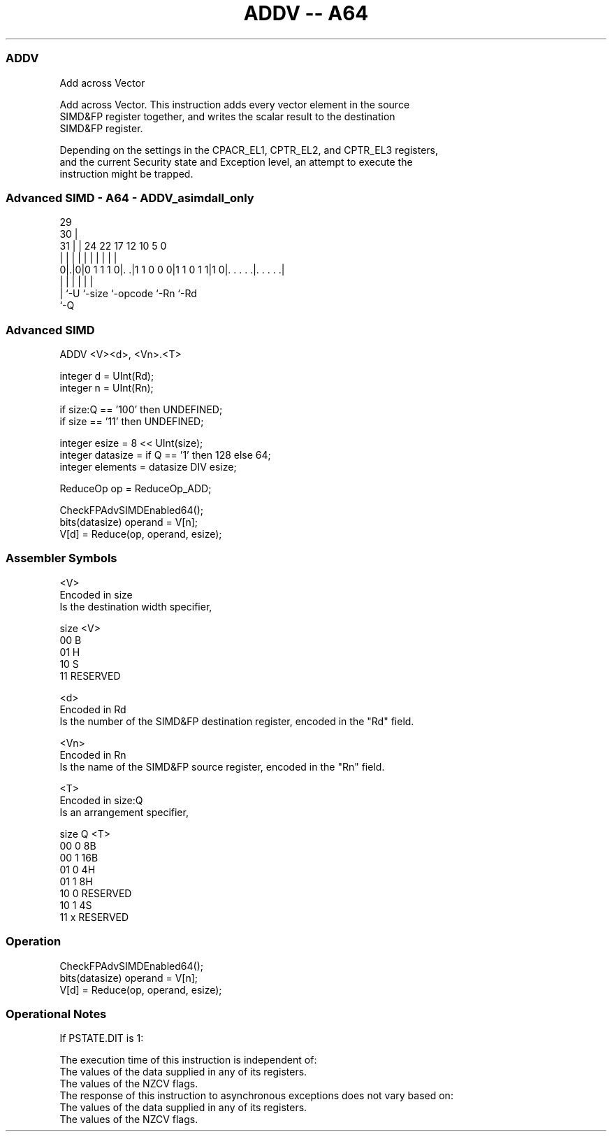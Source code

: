 .nh
.TH "ADDV -- A64" "7" " "  "instruction" "advsimd"
.SS ADDV
 Add across Vector

 Add across Vector. This instruction adds every vector element in the source
 SIMD&FP register together, and writes the scalar result to the destination
 SIMD&FP register.

 Depending on the settings in the CPACR_EL1, CPTR_EL2, and CPTR_EL3 registers,
 and the current Security state and Exception level, an attempt to execute the
 instruction might be trapped.



.SS Advanced SIMD - A64 - ADDV_asimdall_only
 
                                                                   
       29                                                          
     30 |                                                          
   31 | |        24  22        17        12  10         5         0
    | | |         |   |         |         |   |         |         |
   0|.|0|0 1 1 1 0|. .|1 1 0 0 0|1 1 0 1 1|1 0|. . . . .|. . . . .|
    | |           |             |             |         |
    | `-U         `-size        `-opcode      `-Rn      `-Rd
    `-Q
  
  
 
.SS Advanced SIMD
 
 ADDV  <V><d>, <Vn>.<T>
 
 integer d = UInt(Rd);
 integer n = UInt(Rn);
 
 if size:Q == '100' then UNDEFINED;
 if size == '11' then UNDEFINED;
 
 integer esize = 8 << UInt(size);
 integer datasize = if Q == '1' then 128 else 64;
 integer elements = datasize DIV esize;
 
 ReduceOp op = ReduceOp_ADD;
 
 CheckFPAdvSIMDEnabled64();
 bits(datasize) operand = V[n];
 V[d] = Reduce(op, operand, esize);
 

.SS Assembler Symbols

 <V>
  Encoded in size
  Is the destination width specifier,

  size <V>      
  00   B        
  01   H        
  10   S        
  11   RESERVED 

 <d>
  Encoded in Rd
  Is the number of the SIMD&FP destination register, encoded in the "Rd" field.

 <Vn>
  Encoded in Rn
  Is the name of the SIMD&FP source register, encoded in the "Rn" field.

 <T>
  Encoded in size:Q
  Is an arrangement specifier,

  size Q <T>      
  00   0 8B       
  00   1 16B      
  01   0 4H       
  01   1 8H       
  10   0 RESERVED 
  10   1 4S       
  11   x RESERVED 



.SS Operation

 CheckFPAdvSIMDEnabled64();
 bits(datasize) operand = V[n];
 V[d] = Reduce(op, operand, esize);


.SS Operational Notes

 
 If PSTATE.DIT is 1: 
 
 The execution time of this instruction is independent of: 
 The values of the data supplied in any of its registers.
 The values of the NZCV flags.
 The response of this instruction to asynchronous exceptions does not vary based on: 
 The values of the data supplied in any of its registers.
 The values of the NZCV flags.
